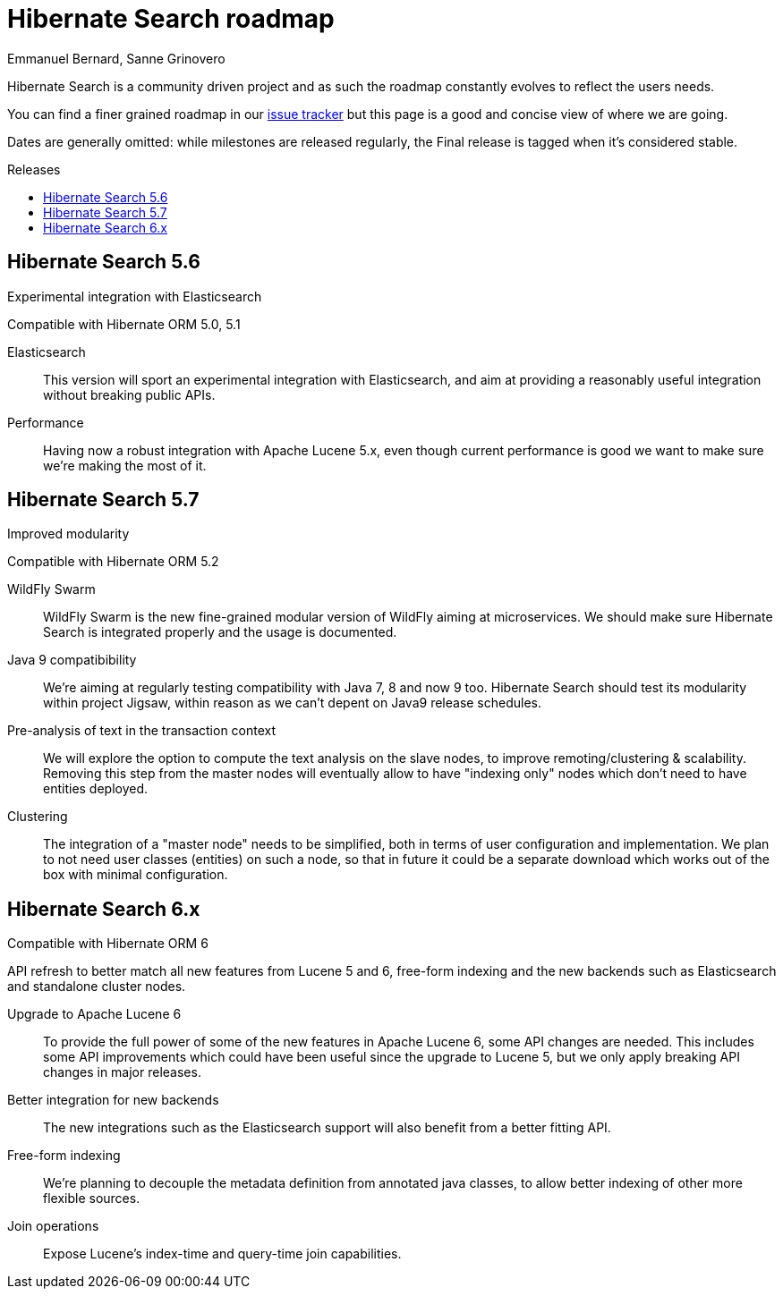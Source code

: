 = Hibernate Search roadmap
Emmanuel Bernard, Sanne Grinovero
:awestruct-layout: project-frame
:awestruct-project: search
:toc:
:toc-placement: preamble
:toc-title: Releases

Hibernate Search is a community driven project and as such the roadmap constantly evolves to reflect the users needs.

You can find a finer grained roadmap in our https://hibernate.atlassian.net/browse/HSEARCH[issue tracker] but this page is a good and concise view of where we are going.

Dates are generally omitted: while milestones are released regularly, the Final release is tagged when it's considered stable.


== Hibernate Search 5.6

Experimental integration with Elasticsearch

Compatible with Hibernate ORM 5.0, 5.1

Elasticsearch::
This version will sport an experimental integration with Elasticsearch, and aim at providing a reasonably useful
integration without breaking public APIs.
Performance::
Having now a robust integration with Apache Lucene 5.x, even though current performance is good we want
to make sure we're making the most of it.


== Hibernate Search 5.7

Improved modularity

Compatible with Hibernate ORM 5.2

WildFly Swarm::
WildFly Swarm is the new fine-grained modular version of WildFly aiming at microservices.
We should make sure Hibernate Search is integrated properly and the usage is documented.
Java 9 compatibibility::
We're aiming at regularly testing compatibility with Java 7, 8 and now 9 too.
Hibernate Search should test its modularity within project Jigsaw, within reason as we can't depent on Java9 release schedules.
Pre-analysis of text in the transaction context::
We will explore the option to compute the text analysis on the slave nodes, to improve remoting/clustering & scalability.
Removing this step from the master nodes will eventually allow to have "indexing only" nodes which don't need to have entities deployed.
Clustering::
The integration of a "master node" needs to be simplified, both in terms of user configuration and implementation.
We plan to not need user classes (entities) on such a node, so that in future it could be a separate download
which works out of the box with minimal configuration.


== Hibernate Search 6.x

Compatible with Hibernate ORM 6

API refresh to better match all new features from Lucene 5 and 6, free-form indexing and the new backends
such as Elasticsearch and standalone cluster nodes.

Upgrade to Apache Lucene 6::
To provide the full power of some of the new features in Apache Lucene 6, some API changes are needed. This includes some API improvements which could have been useful since the upgrade to Lucene 5, but we only apply breaking API changes in major releases.
Better integration for new backends::
The new integrations such as the Elasticsearch support will also benefit from a better fitting API.
Free-form indexing::
We're planning to decouple the metadata definition from annotated java classes, to allow better indexing of other more flexible sources.
Join operations::
Expose Lucene's index-time and query-time join capabilities.


